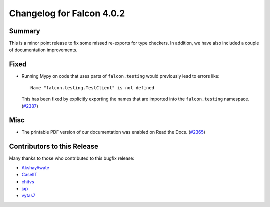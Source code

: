 Changelog for Falcon 4.0.2
==========================

Summary
-------

This is a minor point release to fix some missed re-exports for type checkers.
In addition, we have also included a couple of documentation improvements.


Fixed
-----

- Running Mypy on code that uses parts of ``falcon.testing``
  would previously lead to errors like::

    Name "falcon.testing.TestClient" is not defined

  This has been fixed by explicitly exporting the names that are
  imported into the ``falcon.testing`` namespace. (`#2387 <https://github.com/falconry/falcon/issues/2387>`__)


Misc
----

- The printable PDF version of our documentation was enabled on Read the Docs. (`#2365 <https://github.com/falconry/falcon/issues/2365>`__)


Contributors to this Release
----------------------------

Many thanks to those who contributed to this bugfix release:

- `AkshayAwate <https://github.com/AkshayAwate>`__
- `CaselIT <https://github.com/CaselIT>`__
- `chitvs <https://github.com/chitvs>`__
- `jap <https://github.com/jap>`__
- `vytas7 <https://github.com/vytas7>`__
